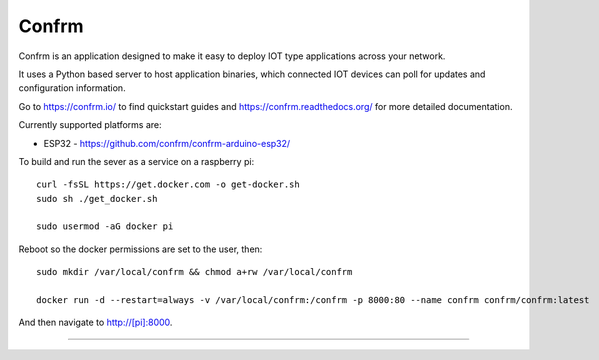 Confrm
======

.. image:: https://github.com/confrm/confrm/workflows/Confrm%20Test/Deploy/badge.svg 
.. image:: https://github.com/confrm/hwil_test/workflows/HWIL%20Testing/badge.svg

Confrm is an application designed to make it easy to deploy IOT type applications across your network.

It uses a Python based server to host application binaries, which connected IOT devices can poll for updates and configuration information.

Go to https://confrm.io/ to find quickstart guides and https://confrm.readthedocs.org/ for more detailed documentation.

Currently supported platforms are:

* ESP32 - https://github.com/confrm/confrm-arduino-esp32/

To build and run the sever as a service on a raspberry pi::

  curl -fsSL https://get.docker.com -o get-docker.sh
  sudo sh ./get_docker.sh

  sudo usermod -aG docker pi

Reboot so the docker permissions are set to the user, then::

  sudo mkdir /var/local/confrm && chmod a+rw /var/local/confrm

  docker run -d --restart=always -v /var/local/confrm:/confrm -p 8000:80 --name confrm confrm/confrm:latest

And then navigate to http://[pi]:8000.


----

